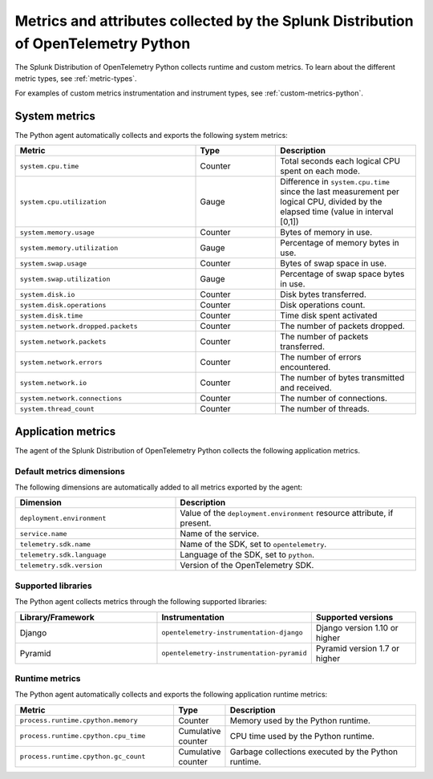 .. _python-otel-metrics:

*************************************************************************************
Metrics and attributes collected by the Splunk Distribution of OpenTelemetry Python
*************************************************************************************

.. meta::
   :description: The Splunk Distribution of OpenTelemetry Python collects the following runtime and custom metrics.

The Splunk Distribution of OpenTelemetry Python collects runtime and custom metrics. To learn about the different metric types, see :ref:`metric-types`.

For examples of custom metrics instrumentation and instrument types, see :ref:`custom-metrics-python`.

.. _python-system-metrics:

System metrics
================================

The Python agent automatically collects and exports the following system metrics:

.. list-table::
  :header-rows: 1
  :widths: 45 20 35

  * - Metric 
    - Type
    - Description
  * - ``system.cpu.time``
    - Counter
    - Total seconds each logical CPU spent on each mode.
  * - ``system.cpu.utilization``
    - Gauge
    - Difference in ``system.cpu.time`` since the last measurement per logical CPU, divided by the elapsed time (value in interval [0,1])
  * - ``system.memory.usage``
    - Counter
    - Bytes of memory in use.
  * - ``system.memory.utilization``
    - Gauge
    - Percentage of memory bytes in use.
  * - ``system.swap.usage``
    - Counter 
    - Bytes of swap space in use.
  * - ``system.swap.utilization``
    - Gauge
    - Percentage of swap space bytes in use.
  * - ``system.disk.io``
    - Counter
    - Disk bytes transferred.
  * - ``system.disk.operations``
    - Counter
    - Disk operations count.
  * - ``system.disk.time``
    - Counter
    - Time disk spent activated
  * - ``system.network.dropped.packets``
    - Counter
    - The number of packets dropped.
  * - ``system.network.packets``
    - Counter
    - The number of packets transferred.
  * - ``system.network.errors``
    - Counter
    - The number of errors encountered.
  * - ``system.network.io``
    - Counter
    - The number of bytes transmitted and received.
  * - ``system.network.connections``
    - Counter
    - The number of connections.
  * - ``system.thread_count``
    - Counter
    - The number of threads.

.. _python-app-metrics:

Application metrics
================================

The agent of the Splunk Distribution of OpenTelemetry Python collects the following application metrics.

.. _python-default-metrics:

Default metrics dimensions
-----------------------------------

The following dimensions are automatically added to all metrics exported by the agent:

.. list-table::
  :header-rows: 1
  :widths: 40 60
  :width: 100%

  * - Dimension
    - Description
  * - ``deployment.environment``
    - Value of the ``deployment.environment`` resource attribute, if present.
  * - ``service.name``
    - Name of the service.
  * - ``telemetry.sdk.name``
    - Name of the SDK, set to ``opentelemetry``.
  * - ``telemetry.sdk.language``
    - Language of the SDK, set to ``python``.
  * - ``telemetry.sdk.version``
    - Version of the OpenTelemetry SDK. 

.. _python-supported-libraries:

Supported libraries
-------------------------------------

The Python agent collects metrics through the following supported libraries: 

.. list-table::
  :header-rows: 1
  :widths: 45 20 35
  :width: 100%

  * - Library/Framework
    - Instrumentation
    - Supported versions
  * - Django
    - ``opentelemetry-instrumentation-django``
    - Django version 1.10 or higher
  * - Pyramid
    - ``opentelemetry-instrumentation-pyramid``
    - Pyramid version 1.7 or higher

.. _python-otel-runtime-metrics:

Runtime metrics
------------------------------------

The Python agent automatically collects and exports the following application runtime metrics:

.. list-table::
   :header-rows: 1
   :widths: 40 10 50
   :width: 100%

   * - Metric
     - Type
     - Description
   * - ``process.runtime.cpython.memory``
     - Counter
     - Memory used by the Python runtime.
   * - ``process.runtime.cpython.cpu_time``
     - Cumulative counter
     - CPU time used by the Python runtime.
   * - ``process.runtime.cpython.gc_count``
     - Cumulative counter
     - Garbage collections executed by the Python runtime.

